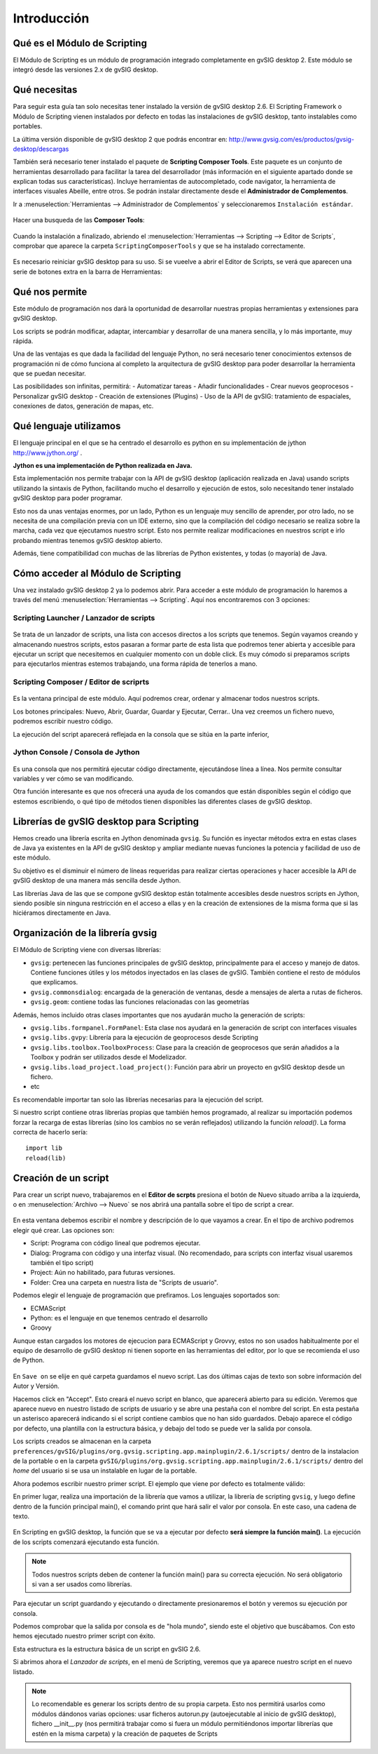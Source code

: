 Introducción
===============

Qué es el Módulo de Scripting
-----------------------------

El Módulo de Scripting es un módulo de programación integrado completamente en gvSIG desktop 2. 
Este módulo se integró desde las versiones 2.x de gvSIG desktop.

Qué necesitas
-------------

Para seguir esta guía tan solo necesitas tener instalado la versión de gvSIG desktop 2.6. El Scripting Framework o 
Módulo de Scripting vienen instalados por defecto en todas las instalaciones de gvSIG desktop, tanto instalables como portables.

La última versión disponible de gvSIG desktop 2 que podrás encontrar en:
http://www.gvsig.com/es/productos/gvsig-desktop/descargas

También será necesario tener instalado el paquete de **Scripting Composer Tools**. Este paquete es un 
conjunto de herramientas desarrollado para facilitar la tarea del desarrollador (más información en el 
siguiente apartado donde se explican todas sus características). Incluye herramientas de autocompletado, 
code navigator, la herramienta de interfaces visuales Abeille, entre otros. Se podrán instalar 
directamente desde el **Administrador de Complementos**.

Ir a :menuselection:`Herramientas --> Administrador de Complementos` y seleccionaremos ``Instalación estándar``.

.. figure::  images/inst_1.png
   :align:   center

Hacer una busqueda de las **Composer Tools**:

.. figure::  images/inst_2.png
   :align:   center

Cuando la instalación a finalizado, abriendo el :menuselection:`Herramientas --> Scripting --> Editor de Scripts`, comprobar que aparece la carpeta ``ScriptingComposerTools`` y que se ha instalado correctamente.

.. figure::  images/inst_3.png
   :align:   center

Es necesario reiniciar gvSIG desktop para su uso. Si se vueelve a abrir el Editor de Scripts, se verá que aparecen una serie de botones extra en la barra de Herramientas:

.. figure::  images/inst_4.png
   :align:   center

Qué nos permite
----------------

Este módulo de programación nos dará la oportunidad de desarrollar nuestras propias herramientas y extensiones para gvSIG desktop.

Los scripts se podrán modificar, adaptar, intercambiar y desarrollar de una manera sencilla, y lo más importante, muy rápida.

Una de las ventajas es que dada la facilidad del lenguaje Python, no será necesario tener conocimientos 
extensos de programación ni de cómo funciona al completo la arquitectura de gvSIG desktop para poder 
desarrollar la herramienta que se puedan necesitar.

Las posibilidades son infinitas, permitirá:
- Automatizar tareas
- Añadir funcionalidades
- Crear nuevos geoprocesos
- Personalizar gvSIG desktop
- Creación de extensiones (Plugins)
- Uso de la API de gvSIG: tratamiento de espaciales, conexiones de datos, generación de mapas, etc.

Qué lenguaje utilizamos
-----------------------

El lenguaje principal en el que se ha centrado el desarrollo es python en su implementación de jython `<http://www.jython.org/>`_ .

**Jython es una implementación de Python realizada en Java.**

Esta implementación nos permite trabajar con la API de gvSIG desktop (aplicación realizada en Java) usando scripts 
utilizando la sintaxis de Python, facilitando mucho el desarrollo y ejecución de estos, solo necesitando tener 
instalado gvSIG desktop para poder programar.

Esto nos da unas ventajas enormes, por un lado, Python es un lenguaje muy sencillo de aprender, por otro lado, 
no se necesita de una compilación previa con un IDE externo, sino que la compilación del código necesario se realiza 
sobre la marcha, cada vez que ejecutamos nuestro script. Esto nos permite realizar modificaciones en nuestros script 
e irlo probando mientras tenemos gvSIG desktop abierto.

Además, tiene compatibilidad con muchas de las librerías de Python existentes, y todas (o mayoría) de Java.


Cómo acceder al Módulo de Scripting
-----------------------------------

Una vez instalado gvSIG desktop 2 ya lo podemos abrir. Para acceder a este módulo de programación lo haremos a través 
del menú :menuselection:`Herramientas --> Scripting`. Aquí nos encontraremos con 3 opciones:

Scripting Launcher / Lanzador de scripts
++++++++++++++++++++++++++++++++++++

.. figure::  images/scripting_launcher.png
   :align:   center

Se trata de un lanzador de scripts, una lista con accesos directos a los scripts que tenemos.
Según vayamos creando y almacenando nuestros scripts, estos pasaran a formar parte de esta 
lista que podremos tener abierta y accesible para ejecutar un script que necesitemos en cualquier 
momento con un doble click. Es muy cómodo si preparamos scripts para ejecutarlos mientras estemos 
trabajando, una forma rápida de tenerlos a mano.


Scripting Composer / Editor de scriprts
++++++++++++++++++++++++++++++++++++

.. figure::  images/scripting_composer.png
   :align:   center

Es la ventana principal de este módulo. Aquí podremos crear, ordenar y almacenar todos nuestros scripts.

Los botones principales: Nuevo, Abrir, Guardar, Guardar y Ejecutar, Cerrar.. Una vez creemos un fichero nuevo, podremos escribir nuestro código.

La ejecución del script aparecerá reflejada en la consola que se sitúa en la parte inferior,

Jython Console / Consola de Jython
++++++++++++++++++++++++++++++++

.. figure::  images/scripting_console.png
   :align:   center

Es una consola que nos permitirá ejecutar código directamente, ejecutándose línea a línea. Nos permite consultar variables y ver cómo se van modificando.

Otra función interesante es que nos ofrecerá una ayuda de los comandos que están disponibles según el código que estemos 
escribiendo, o qué tipo de métodos tienen disponibles las diferentes clases de gvSIG desktop.

Librerías de gvSIG desktop para Scripting
------------------------------------------------------------------

Hemos creado una librería escrita en Jython denominada ``gvsig``. Su función es inyectar métodos extra en estas clases de 
Java ya existentes en la API de gvSIG desktop y ampliar mediante nuevas funciones la potencia y facilidad de uso de este módulo.

Su objetivo es el disminuir el número de líneas requeridas para realizar ciertas operaciones y hacer accesible la API de gvSIG desktop 
de una manera más sencilla desde Jython.

Las librerías Java de las que se compone gvSIG desktop están totalmente accesibles desde nuestros scripts en Jython, siendo 
posible sin ninguna restricción en el acceso a ellas y en la creación de extensiones de la misma forma que si las hiciéramos directamente en Java.

Organización de la librería gvsig
---------------------------------

El Módulo de Scripting viene con diversas librerías:

- ``gvsig``: pertenecen las funciones principales de gvSIG desktop, principalmente para el acceso y manejo de datos.
  Contiene funciones útiles y los métodos inyectados en las clases de gvSIG. También contiene el resto de módulos que explicamos.
- ``gvsig.commonsdialog``: encargada de la generación de ventanas, desde a mensajes de alerta a rutas de ficheros.
- ``gvsig.geom``: contiene todas las funciones relacionadas con las geometrías

Además, hemos incluido otras clases importantes que nos ayudarán mucho la generación de scripts:

- ``gvsig.libs.formpanel.FormPanel``: Esta clase nos ayudará en la generación de script con interfaces visuales
- ``gvsig.libs.gvpy``: Librería para la ejecución de geoprocesos desde Scripting
- ``gvsig.libs.toolbox.ToolboxProcess``: Clase para la creación de geoprocesos que serán añadidos a la Toolbox y podrán ser utilizados desde el Modelizador.
- ``gvsig.libs.load_project.load_project()``: Función para abrir un proyecto en gvSIG desktop desde un fichero.
- etc

Es recomendable importar tan solo las librerías necesarias para la ejecución del script.

Si nuestro script contiene otras librerías propias que también hemos programado, al realizar su importación podemos forzar 
la recarga de estas librerías (sino los cambios no se verán reflejados) utilizando la función `reload()`. La forma correcta de hacerlo sería::

    import lib
    reload(lib)

Creación de un script
-------------------------------------

.. |new| image:: images/icon-new.png

Para crear un script nuevo, trabajaremos en el **Editor de scrpts** presiona el botón 
de Nuevo |new| situado arriba a la izquierda, o en :menuselection:`Archivo --> Nuevo` se nos abrirá una pantalla sobre el tipo de script a crear.

.. figure::  images/nuevo_script.png
   :align:   center

En esta ventana debemos escribir el nombre y descripción de lo que vayamos a crear. En el tipo de archivo podremos elegir qué crear. Las opciones son:

- Script: Programa con código lineal que podremos ejecutar.
- Dialog: Programa con código y una interfaz visual. (No recomendado, para scripts con interfaz visual usaremos también el tipo script)
- Project: Aún no habilitado, para futuras versiones.
- Folder: Crea una carpeta en nuestra lista de "Scripts de usuario".

Podemos elegir el lenguaje de programación que prefiramos. Los lenguajes soportados son:

- ECMAScript
- Python: es el lenguaje en que tenemos centrado el desarrollo
- Groovy

Aunque estan cargados los motores de ejecucion para ECMAScript y Grovvy, estos no son usados habitualmente
por el equipo de desarrollo de gvSIG desktop ni tienen soporte en las herramientas del editor, por lo que se recomienda
el uso de Python.

.. figure::  images/nuevo_script_lenguajes.png
   :align:   center

En ``Save on`` se elije en qué carpeta guardamos el nuevo script. Las dos últimas cajas de texto son sobre información del Autor y Versión.

Hacemos click en "Accept". Esto creará el nuevo script en blanco, que aparecerá abierto para su edición. Veremos que aparece nuevo en nuestro listado de scripts de usuario y se abre una pestaña con el nombre del script. En esta pestaña un asterisco aparecerá indicando si el script contiene cambios que no han sido guardados. Debajo aparece el código por defecto, una plantilla con la estructura básica, y debajo del todo se puede ver la salida por consola.

Los scripts creados se almacenan en la carpeta  ``preferences/gvSIG/plugins/org.gvsig.scripting.app.mainplugin/2.6.1/scripts/`` dentro de la instalacion de la 
portable o en la carpeta ``gvSIG/plugins/org.gvsig.scripting.app.mainplugin/2.6.1/scripts/`` dentro del *home* del usuario si se usa un instalable en lugar
de la portable.

Ahora podemos escribir nuestro primer script. El ejemplo que viene por defecto es totalmente válido:

.. code-block:: python
    :linenos:
    :emphasize-lines: 5

    # encoding: utf-8

    import gvsig

    def main(*args):

        #Remove this lines and add here your code

        print "hola mundo"
        pass

En primer lugar, realiza una importación de la librería que vamos a utilizar, la librería de scripting ``gvsig``, y 
luego define dentro de la función principal main(), el comando print que hará salir el valor por consola.
En este caso, una cadena de texto.

.. figure::  images/scripting_composer_2.png
   :align:   center

En Scripting en gvSIG desktop, la función que se va a ejecutar por defecto **será siempre la función main()**. 
La ejecución de los scripts comenzará ejecutando esta función.

.. note::

   Todos nuestros scripts deben de contener la función main() para su correcta ejecución. No será obligatorio si van a ser usados como librerías.

.. |saveandexecute| image:: images/icon-saveandexecute.png
.. |save| image:: images/icon-save.png
.. |execute| image:: images/icon-execute.png

Para ejecutar un script guardando |save| y ejecutando |execute| o directamente presionaremos el botón |saveandexecute| y veremos su ejecución por consola.

Podemos comprobar que la salida por consola es de "hola mundo", siendo este el objetivo que buscábamos. Con esto hemos ejecutado nuestro primer script con éxito.

Esta estructura es la estructura básica de un script en gvSIG 2.6.

Si abrimos ahora el *Lanzador de scripts*, en el menú de Scripting, veremos que ya aparece nuestro script en el nuevo listado.

.. note::

    Lo recomendable es generar los scripts dentro de su propia carpeta. Esto nos permitirá usarlos como módulos 
    dándonos varias opciones: usar ficheros autorun.py (autoejecutable al inicio de gvSIG desktop), fichero __init__.py (nos permitirá 
    trabajar como si fuera un módulo permitiéndonos importar librerías que estén en la misma carpeta) y la creación de paquetes de Scripts
